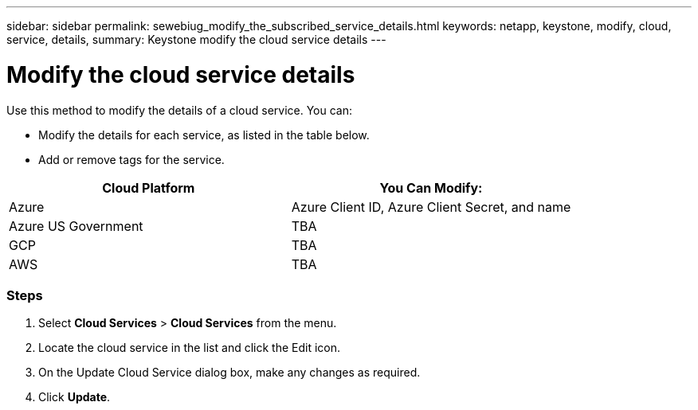 ---
sidebar: sidebar
permalink: sewebiug_modify_the_subscribed_service_details.html
keywords: netapp, keystone, modify, cloud, service, details,
summary: Keystone modify the cloud service details
---

= Modify the cloud service details
:hardbreaks:
:nofooter:
:icons: font
:linkattrs:
:imagesdir: ./media/

[.lead]
Use this method to modify the details of a cloud service. You can:

* Modify the details for each service, as listed in the table below.
* Add or remove tags for the service.

|===
|Cloud Platform |You Can Modify:

|Azure
|Azure Client ID, Azure Client Secret, and name
|Azure US Government
|TBA
|GCP
|TBA
|AWS
|TBA
|===

=== Steps

. Select *Cloud Services* > *Cloud Services* from the menu.
. Locate the cloud service in the list and click the Edit icon.
. On the Update Cloud Service dialog box, make any changes as required.
. Click *Update*.
